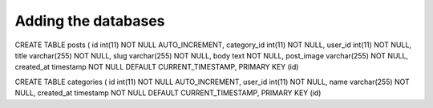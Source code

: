 ###################
Adding the databases
###################

CREATE TABLE posts (
id int(11) NOT NULL AUTO_INCREMENT, category_id int(11) NOT NULL, user_id int(11) NOT NULL, title varchar(255) NOT NULL, slug varchar(255) NOT NULL, body text NOT NULL, post_image varchar(255) NOT NULL, created_at timestamp NOT NULL DEFAULT CURRENT_TIMESTAMP, PRIMARY KEY (id)

CREATE TABLE categories (
id int(11) NOT NULL AUTO_INCREMENT, user_id int(11) NOT NULL, name varchar(255) NOT NULL, created_at timestamp NOT NULL DEFAULT CURRENT_TIMESTAMP, PRIMARY KEY (id)

